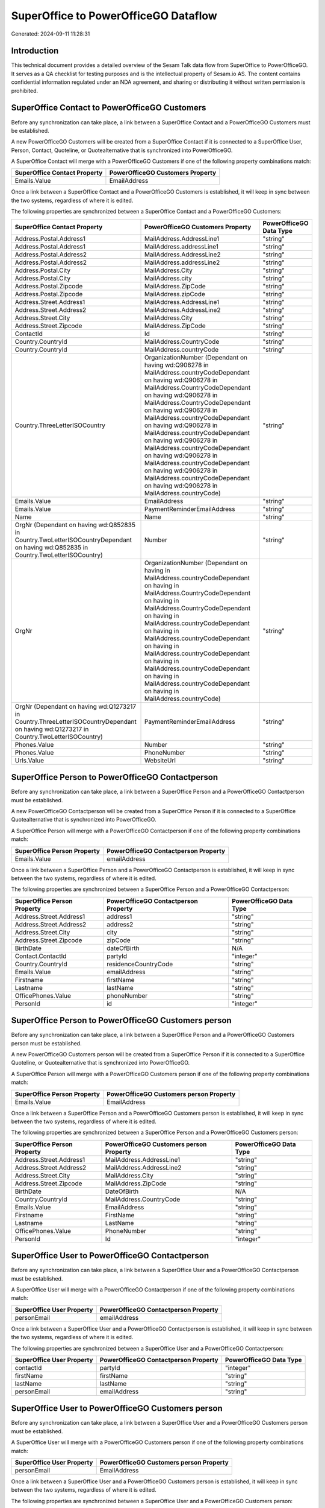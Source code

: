 =====================================
SuperOffice to PowerOfficeGO Dataflow
=====================================

Generated: 2024-09-11 11:28:31

Introduction
------------

This technical document provides a detailed overview of the Sesam Talk data flow from SuperOffice to PowerOfficeGO. It serves as a QA checklist for testing purposes and is the intellectual property of Sesam.io AS. The content contains confidential information regulated under an NDA agreement, and sharing or distributing it without written permission is prohibited.

SuperOffice Contact to PowerOfficeGO Customers
----------------------------------------------
Before any synchronization can take place, a link between a SuperOffice Contact and a PowerOfficeGO Customers must be established.

A new PowerOfficeGO Customers will be created from a SuperOffice Contact if it is connected to a SuperOffice User, Person, Contact, Quoteline, or Quotealternative that is synchronized into PowerOfficeGO.

A SuperOffice Contact will merge with a PowerOfficeGO Customers if one of the following property combinations match:

.. list-table::
   :header-rows: 1

   * - SuperOffice Contact Property
     - PowerOfficeGO Customers Property
   * - Emails.Value
     - EmailAddress

Once a link between a SuperOffice Contact and a PowerOfficeGO Customers is established, it will keep in sync between the two systems, regardless of where it is edited.

The following properties are synchronized between a SuperOffice Contact and a PowerOfficeGO Customers:

.. list-table::
   :header-rows: 1

   * - SuperOffice Contact Property
     - PowerOfficeGO Customers Property
     - PowerOfficeGO Data Type
   * - Address.Postal.Address1
     - MailAddress.AddressLine1
     - "string"
   * - Address.Postal.Address1
     - MailAddress.addressLine1
     - "string"
   * - Address.Postal.Address2
     - MailAddress.AddressLine2
     - "string"
   * - Address.Postal.Address2
     - MailAddress.addressLine2
     - "string"
   * - Address.Postal.City
     - MailAddress.City
     - "string"
   * - Address.Postal.City
     - MailAddress.city
     - "string"
   * - Address.Postal.Zipcode
     - MailAddress.ZipCode
     - "string"
   * - Address.Postal.Zipcode
     - MailAddress.zipCode
     - "string"
   * - Address.Street.Address1
     - MailAddress.AddressLine1
     - "string"
   * - Address.Street.Address2
     - MailAddress.AddressLine2
     - "string"
   * - Address.Street.City
     - MailAddress.City
     - "string"
   * - Address.Street.Zipcode
     - MailAddress.ZipCode
     - "string"
   * - ContactId
     - Id
     - "string"
   * - Country.CountryId
     - MailAddress.CountryCode
     - "string"
   * - Country.CountryId
     - MailAddress.countryCode
     - "string"
   * - Country.ThreeLetterISOCountry
     - OrganizationNumber (Dependant on having wd:Q906278 in MailAddress.countryCodeDependant on having wd:Q906278 in MailAddress.CountryCodeDependant on having wd:Q906278 in MailAddress.CountryCodeDependant on having wd:Q906278 in MailAddress.countryCodeDependant on having wd:Q906278 in MailAddress.countryCodeDependant on having wd:Q906278 in MailAddress.countryCodeDependant on having wd:Q906278 in MailAddress.countryCodeDependant on having wd:Q906278 in MailAddress.countryCodeDependant on having wd:Q906278 in MailAddress.countryCode)
     - "string"
   * - Emails.Value
     - EmailAddress
     - "string"
   * - Emails.Value
     - PaymentReminderEmailAddress
     - "string"
   * - Name
     - Name
     - "string"
   * - OrgNr (Dependant on having wd:Q852835 in Country.TwoLetterISOCountryDependant on having wd:Q852835 in Country.TwoLetterISOCountry)
     - Number
     - "string"
   * - OrgNr
     - OrganizationNumber (Dependant on having  in MailAddress.countryCodeDependant on having  in MailAddress.CountryCodeDependant on having  in MailAddress.CountryCodeDependant on having  in MailAddress.countryCodeDependant on having  in MailAddress.countryCodeDependant on having  in MailAddress.countryCodeDependant on having  in MailAddress.countryCodeDependant on having  in MailAddress.countryCodeDependant on having  in MailAddress.countryCode)
     - "string"
   * - OrgNr (Dependant on having wd:Q1273217 in Country.ThreeLetterISOCountryDependant on having wd:Q1273217 in Country.TwoLetterISOCountry)
     - PaymentReminderEmailAddress
     - "string"
   * - Phones.Value
     - Number
     - "string"
   * - Phones.Value
     - PhoneNumber
     - "string"
   * - Urls.Value
     - WebsiteUrl
     - "string"


SuperOffice Person to PowerOfficeGO Contactperson
-------------------------------------------------
Before any synchronization can take place, a link between a SuperOffice Person and a PowerOfficeGO Contactperson must be established.

A new PowerOfficeGO Contactperson will be created from a SuperOffice Person if it is connected to a SuperOffice Quotealternative that is synchronized into PowerOfficeGO.

A SuperOffice Person will merge with a PowerOfficeGO Contactperson if one of the following property combinations match:

.. list-table::
   :header-rows: 1

   * - SuperOffice Person Property
     - PowerOfficeGO Contactperson Property
   * - Emails.Value
     - emailAddress

Once a link between a SuperOffice Person and a PowerOfficeGO Contactperson is established, it will keep in sync between the two systems, regardless of where it is edited.

The following properties are synchronized between a SuperOffice Person and a PowerOfficeGO Contactperson:

.. list-table::
   :header-rows: 1

   * - SuperOffice Person Property
     - PowerOfficeGO Contactperson Property
     - PowerOfficeGO Data Type
   * - Address.Street.Address1
     - address1
     - "string"
   * - Address.Street.Address2
     - address2
     - "string"
   * - Address.Street.City
     - city
     - "string"
   * - Address.Street.Zipcode
     - zipCode
     - "string"
   * - BirthDate
     - dateOfBirth
     - N/A
   * - Contact.ContactId
     - partyId
     - "integer"
   * - Country.CountryId
     - residenceCountryCode
     - "string"
   * - Emails.Value
     - emailAddress
     - "string"
   * - Firstname
     - firstName
     - "string"
   * - Lastname
     - lastName
     - "string"
   * - OfficePhones.Value
     - phoneNumber
     - "string"
   * - PersonId
     - id
     - "integer"


SuperOffice Person to PowerOfficeGO Customers person
----------------------------------------------------
Before any synchronization can take place, a link between a SuperOffice Person and a PowerOfficeGO Customers person must be established.

A new PowerOfficeGO Customers person will be created from a SuperOffice Person if it is connected to a SuperOffice Quoteline, or Quotealternative that is synchronized into PowerOfficeGO.

A SuperOffice Person will merge with a PowerOfficeGO Customers person if one of the following property combinations match:

.. list-table::
   :header-rows: 1

   * - SuperOffice Person Property
     - PowerOfficeGO Customers person Property
   * - Emails.Value
     - EmailAddress

Once a link between a SuperOffice Person and a PowerOfficeGO Customers person is established, it will keep in sync between the two systems, regardless of where it is edited.

The following properties are synchronized between a SuperOffice Person and a PowerOfficeGO Customers person:

.. list-table::
   :header-rows: 1

   * - SuperOffice Person Property
     - PowerOfficeGO Customers person Property
     - PowerOfficeGO Data Type
   * - Address.Street.Address1
     - MailAddress.AddressLine1
     - "string"
   * - Address.Street.Address2
     - MailAddress.AddressLine2
     - "string"
   * - Address.Street.City
     - MailAddress.City
     - "string"
   * - Address.Street.Zipcode
     - MailAddress.ZipCode
     - "string"
   * - BirthDate
     - DateOfBirth
     - N/A
   * - Country.CountryId
     - MailAddress.CountryCode
     - "string"
   * - Emails.Value
     - EmailAddress
     - "string"
   * - Firstname
     - FirstName
     - "string"
   * - Lastname
     - LastName
     - "string"
   * - OfficePhones.Value
     - PhoneNumber
     - "string"
   * - PersonId
     - Id
     - "integer"


SuperOffice User to PowerOfficeGO Contactperson
-----------------------------------------------
Before any synchronization can take place, a link between a SuperOffice User and a PowerOfficeGO Contactperson must be established.

A SuperOffice User will merge with a PowerOfficeGO Contactperson if one of the following property combinations match:

.. list-table::
   :header-rows: 1

   * - SuperOffice User Property
     - PowerOfficeGO Contactperson Property
   * - personEmail
     - emailAddress

Once a link between a SuperOffice User and a PowerOfficeGO Contactperson is established, it will keep in sync between the two systems, regardless of where it is edited.

The following properties are synchronized between a SuperOffice User and a PowerOfficeGO Contactperson:

.. list-table::
   :header-rows: 1

   * - SuperOffice User Property
     - PowerOfficeGO Contactperson Property
     - PowerOfficeGO Data Type
   * - contactId
     - partyId
     - "integer"
   * - firstName
     - firstName
     - "string"
   * - lastName
     - lastName
     - "string"
   * - personEmail
     - emailAddress
     - "string"


SuperOffice User to PowerOfficeGO Customers person
--------------------------------------------------
Before any synchronization can take place, a link between a SuperOffice User and a PowerOfficeGO Customers person must be established.

A SuperOffice User will merge with a PowerOfficeGO Customers person if one of the following property combinations match:

.. list-table::
   :header-rows: 1

   * - SuperOffice User Property
     - PowerOfficeGO Customers person Property
   * - personEmail
     - EmailAddress

Once a link between a SuperOffice User and a PowerOfficeGO Customers person is established, it will keep in sync between the two systems, regardless of where it is edited.

The following properties are synchronized between a SuperOffice User and a PowerOfficeGO Customers person:

.. list-table::
   :header-rows: 1

   * - SuperOffice User Property
     - PowerOfficeGO Customers person Property
     - PowerOfficeGO Data Type
   * - firstName
     - FirstName
     - "string"
   * - lastName
     - LastName
     - "string"
   * - personEmail
     - EmailAddress
     - "string"


SuperOffice Contact to PowerOfficeGO Contactperson
--------------------------------------------------
Before any synchronization can take place, a link between a SuperOffice Contact and a PowerOfficeGO Contactperson must be established.

A new PowerOfficeGO Contactperson will be created from a SuperOffice Contact if it is connected to a SuperOffice Quotealternative that is synchronized into PowerOfficeGO.

Once a link between a SuperOffice Contact and a PowerOfficeGO Contactperson is established, it will keep in sync between the two systems, regardless of where it is edited.

The following properties are synchronized between a SuperOffice Contact and a PowerOfficeGO Contactperson:

.. list-table::
   :header-rows: 1

   * - SuperOffice Contact Property
     - PowerOfficeGO Contactperson Property
     - PowerOfficeGO Data Type


SuperOffice Contact to PowerOfficeGO Customers person
-----------------------------------------------------
Before any synchronization can take place, a link between a SuperOffice Contact and a PowerOfficeGO Customers person must be established.

A new PowerOfficeGO Customers person will be created from a SuperOffice Contact if it is connected to a SuperOffice User, Person, Contact, Quoteline, or Quotealternative that is synchronized into PowerOfficeGO.

Once a link between a SuperOffice Contact and a PowerOfficeGO Customers person is established, it will keep in sync between the two systems, regardless of where it is edited.

The following properties are synchronized between a SuperOffice Contact and a PowerOfficeGO Customers person:

.. list-table::
   :header-rows: 1

   * - SuperOffice Contact Property
     - PowerOfficeGO Customers person Property
     - PowerOfficeGO Data Type
   * - Address.Postal.Address1
     - MailAddress.AddressLine1
     - "string"
   * - Address.Postal.Address2
     - MailAddress.AddressLine2
     - "string"
   * - Address.Postal.City
     - MailAddress.City
     - "string"
   * - Address.Postal.Zipcode
     - MailAddress.ZipCode
     - "string"
   * - Address.Street.Address1
     - MailAddress.AddressLine1
     - "string"
   * - Address.Street.Address2
     - MailAddress.AddressLine2
     - "string"
   * - Address.Street.City
     - MailAddress.City
     - "string"
   * - Address.Street.Zipcode
     - MailAddress.ZipCode
     - "string"
   * - ContactId
     - Id
     - "string"
   * - Country.CountryId
     - MailAddress.CountryCode
     - "string"


SuperOffice Person to PowerOfficeGo Customers
---------------------------------------------
Before any synchronization can take place, a link between a SuperOffice Person and a PowerOfficeGo Customers must be established.

A new PowerOfficeGo Customers will be created from a SuperOffice Person if it is connected to a SuperOffice Quoteline, or Quotealternative that is synchronized into PowerOfficeGo.

Once a link between a SuperOffice Person and a PowerOfficeGo Customers is established, it will keep in sync between the two systems, regardless of where it is edited.

The following properties are synchronized between a SuperOffice Person and a PowerOfficeGo Customers:

.. list-table::
   :header-rows: 1

   * - SuperOffice Person Property
     - PowerOfficeGo Customers Property
     - PowerOfficeGo Data Type


SuperOffice Quotealternative to PowerOfficeGO Salesorders
---------------------------------------------------------
Before any synchronization can take place, a link between a SuperOffice Quotealternative and a PowerOfficeGO Salesorders must be established.

A new PowerOfficeGO Salesorders will be created from a SuperOffice Quotealternative if it is connected to a SuperOffice Quoteline that is synchronized into PowerOfficeGO.

Once a link between a SuperOffice Quotealternative and a PowerOfficeGO Salesorders is established, it will keep in sync between the two systems, regardless of where it is edited.

The following properties are synchronized between a SuperOffice Quotealternative and a PowerOfficeGO Salesorders:

.. list-table::
   :header-rows: 1

   * - SuperOffice Quotealternative Property
     - PowerOfficeGO Salesorders Property
     - PowerOfficeGO Data Type
   * - TotalPrice
     - TotalAmount
     - "string"
   * - sesam_SaleId (Dependant on having poweroffice-salesorder in sesam_AcceptedDependant on having poweroffice-salesorder in sesam_AcceptedDependant on having poweroffice-salesorder in sesam_AcceptedDependant on having poweroffice-salesorder in sesam_AcceptedDependant on having poweroffice-salesorder in sesam_Accepted)
     - Id
     - "string"


SuperOffice Product to PowerOfficeGO Product
--------------------------------------------
Every SuperOffice Product will be synchronized with a PowerOfficeGO Product.

Once a link between a SuperOffice Product and a PowerOfficeGO Product is established, it will keep in sync between the two systems, regardless of where it is edited.

The following properties are synchronized between a SuperOffice Product and a PowerOfficeGO Product:

.. list-table::
   :header-rows: 1

   * - SuperOffice Product Property
     - PowerOfficeGO Product Property
     - PowerOfficeGO Data Type
   * - Description
     - Description
     - "string"
   * - Description
     - description
     - "string"
   * - Name
     - Name
     - "string"
   * - Name
     - name
     - "string"
   * - ProductCategoryKey
     - ProductGroupId
     - "string"
   * - ProductCategoryKey
     - productGroupId
     - "integer"
   * - ProductTypeKey
     - Type
     - "string"
   * - ProductTypeKey
     - type
     - "integer"
   * - QuantityUnit
     - Unit
     - "string"
   * - QuantityUnit
     - unit
     - "string"
   * - QuantityUnit
     - unitOfMeasureCode
     - "string"
   * - UnitCost
     - CostPrice
     - "string"
   * - UnitCost
     - costPrice
     - N/A
   * - UnitListPrice
     - SalesPrice
     - "string"
   * - UnitListPrice
     - salesPrice
     - N/A
   * - VAT
     - VatCode
     - "string"
   * - VAT
     - unitOfMeasureCode
     - "string"
   * - VAT
     - vatCode
     - "string"
   * - VATInfo
     - unitOfMeasureCode
     - "string"


SuperOffice Project to PowerOfficeGO Projects
---------------------------------------------
Every SuperOffice Project will be synchronized with a PowerOfficeGO Projects.

Once a link between a SuperOffice Project and a PowerOfficeGO Projects is established, it will keep in sync between the two systems, regardless of where it is edited.

The following properties are synchronized between a SuperOffice Project and a PowerOfficeGO Projects:

.. list-table::
   :header-rows: 1

   * - SuperOffice Project Property
     - PowerOfficeGO Projects Property
     - PowerOfficeGO Data Type
   * - Associate.AssociateId
     - ProjectManagerEmployeeId
     - "integer"
   * - Name
     - Name
     - "string"


SuperOffice Quoteline to PowerOfficeGO Salesorderlines
------------------------------------------------------
Every SuperOffice Quoteline will be synchronized with a PowerOfficeGO Salesorderlines.

Once a link between a SuperOffice Quoteline and a PowerOfficeGO Salesorderlines is established, it will keep in sync between the two systems, regardless of where it is edited.

The following properties are synchronized between a SuperOffice Quoteline and a PowerOfficeGO Salesorderlines:

.. list-table::
   :header-rows: 1

   * - SuperOffice Quoteline Property
     - PowerOfficeGO Salesorderlines Property
     - PowerOfficeGO Data Type
   * - DiscountPercent
     - Allowance
     - "float"
   * - DiscountPercent
     - Discount
     - "string"
   * - ERPDiscountPercent
     - Allowance
     - "float"
   * - ERPProductKey
     - ProductCode
     - "string"
   * - ERPProductKey
     - ProductId
     - "integer"
   * - Name
     - Description
     - "string"
   * - Quantity
     - Quantity
     - N/A
   * - QuoteAlternativeId
     - sesam_SalesOrderId
     - "string"
   * - QuoteAlternativeId
     - sesam_SalesOrdersId
     - "string"
   * - Rank
     - SortOrder
     - "integer"
   * - TotalPrice
     - TotalAmount
     - "string"
   * - UnitListPrice
     - ProductUnitPrice
     - N/A
   * - UnitListPrice
     - SalesOrderLineUnitPrice
     - "string"
   * - VAT
     - VatId
     - "string"
   * - VAT
     - VatReturnSpecification
     - "string"

